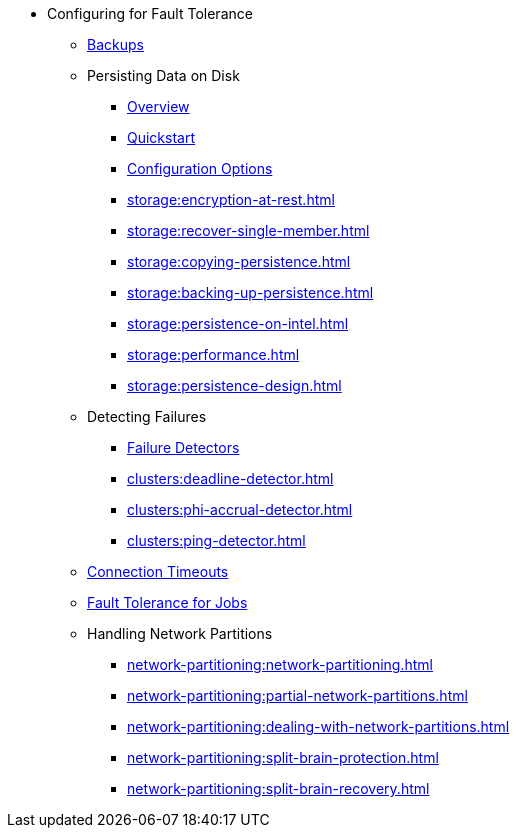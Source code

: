 * Configuring for Fault Tolerance
** xref:fault-tolerance:backups.adoc[Backups]
** Persisting Data on Disk
*** xref:storage:persistence.adoc[Overview]
*** xref:storage:persistence-quickstart.adoc[Quickstart]
*** xref:storage:configuring-persistence.adoc[Configuration Options]
*** xref:storage:encryption-at-rest.adoc[]
*** xref:storage:recover-single-member.adoc[]
*** xref:storage:copying-persistence.adoc[]
*** xref:storage:backing-up-persistence.adoc[]
*** xref:storage:persistence-on-intel.adoc[]
*** xref:storage:performance.adoc[]
*** xref:storage:persistence-design.adoc[]
** Detecting Failures
*** xref:clusters:failure-detector-configuration.adoc[Failure Detectors]
*** xref:clusters:deadline-detector.adoc[]
*** xref:clusters:phi-accrual-detector.adoc[]
*** xref:clusters:ping-detector.adoc[]
** xref:fault-tolerance:timeouts.adoc[Connection Timeouts]
** xref:fault-tolerance:fault-tolerance.adoc[Fault Tolerance for Jobs]
** Handling Network Partitions
*** xref:network-partitioning:network-partitioning.adoc[]
*** xref:network-partitioning:partial-network-partitions.adoc[]
*** xref:network-partitioning:dealing-with-network-partitions.adoc[]
*** xref:network-partitioning:split-brain-protection.adoc[]
*** xref:network-partitioning:split-brain-recovery.adoc[]